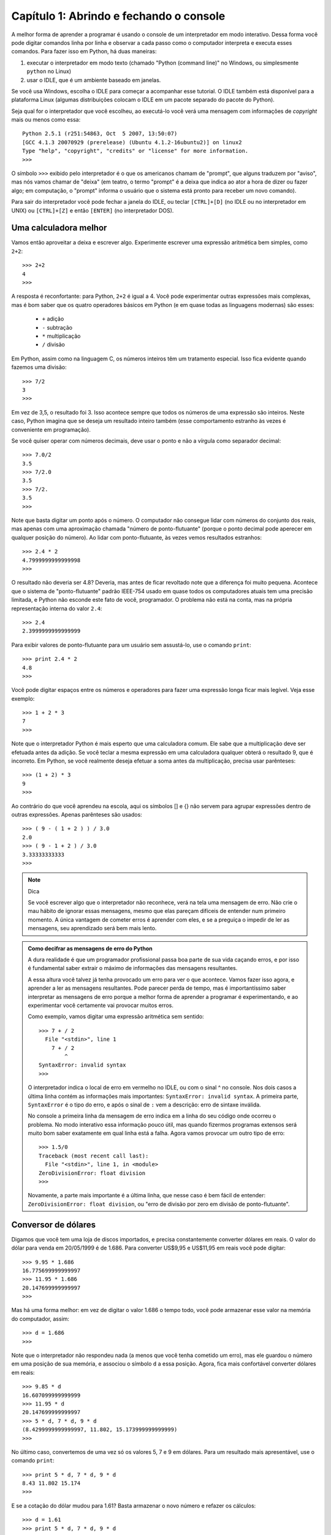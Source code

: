 =========================================
Capítulo 1: Abrindo e fechando o console
=========================================

A melhor forma de aprender a programar é usando o console de um interpretador em modo interativo. Dessa forma você pode digitar comandos linha por linha e observar a cada passo como o computador interpreta e executa esses comandos. Para fazer isso em Python, há duas maneiras: 

1. executar o interpretador em modo texto (chamado "Python (command line)" no Windows, ou simplesmente ``python`` no Linux)

2. usar o IDLE, que é um ambiente baseado em janelas. 

Se você usa Windows, escolha o IDLE para começar a acompanhar esse tutorial. O IDLE também está disponível para a plataforma Linux (algumas distribuições colocam o IDLE em um pacote separado do pacote do Python).

Seja qual for o interpretador que você escolheu, ao executá-lo você verá uma mensagem com informações de *copyright* mais ou menos como essa::

    Python 2.5.1 (r251:54863, Oct  5 2007, 13:50:07) 
    [GCC 4.1.3 20070929 (prerelease) (Ubuntu 4.1.2-16ubuntu2)] on linux2
    Type "help", "copyright", "credits" or "license" for more information.
    >>>

O símbolo ``>>>`` exibido pelo interpretador é o que os americanos chamam de "prompt", que alguns traduzem por "aviso", mas nós vamos chamar de "deixa" (em teatro, o termo "prompt" é a deixa que indica ao ator a hora de dizer ou fazer algo; em computação, o "prompt" informa o usuário que o sistema está pronto para receber um novo comando).

Para sair do interpretador você pode fechar a janela do IDLE, ou teclar ``[CTRL]+[D]`` (no IDLE ou no interpretador em UNIX) ou ``[CTRL]+[Z]`` e então ``[ENTER]`` (no interpretador DOS).

Uma calculadora melhor
=======================

Vamos então aproveitar a deixa e escrever algo. Experimente escrever uma expressão aritmética bem simples, como ``2+2``::

    >>> 2+2
    4
    >>>

A resposta é reconfortante: para Python, ``2+2`` é igual a 4. Você pode experimentar outras expressões mais complexas, mas é bom saber que os quatro operadores básicos em Python (e em quase todas as linguagens modernas) são esses:

   * ``+`` adição
   * ``-`` subtração
   * ``*`` multiplicação
   * ``/`` divisão

Em Python, assim como na linguagem C, os números inteiros têm um tratamento especial. Isso fica evidente quando fazemos uma divisão::

    >>> 7/2
    3
    >>>


Em vez de 3,5, o resultado foi 3. Isso acontece sempre que todos os números de uma expressão são inteiros. Neste caso, Python imagina que se deseja um resultado inteiro também (esse comportamento estranho às vezes é conveniente em programação). 

Se você quiser operar com números decimais, deve usar o ponto e não a vírgula como separador decimal::

    >>> 7.0/2
    3.5
    >>> 7/2.0
    3.5
    >>> 7/2.
    3.5
    >>>


Note que basta digitar um ponto após o número. O computador não consegue lidar com números do conjunto dos reais, mas apenas com uma aproximação chamada "número de ponto-flutuante" (porque o ponto decimal pode aperecer em qualquer posição do número). Ao lidar com ponto-flutuante, às vezes vemos resultados estranhos::

    >>> 2.4 * 2
    4.7999999999999998
    >>>

O resultado não deveria ser 4.8? Deveria, mas antes de ficar revoltado note que a diferença foi muito pequena. Acontece que o sistema de "ponto-flutuante" padrão IEEE-754 usado em quase todos os computadores atuais tem uma precisão limitada, e Python não esconde este fato de você, programador. O problema não está na conta, mas na própria representação interna do valor ``2.4``::

    >>> 2.4
    2.3999999999999999


Para exibir valores de ponto-flutuante para um usuário sem assustá-lo, use o comando ``print``::

    >>> print 2.4 * 2
    4.8
    >>> 


Você pode digitar espaços entre os números e operadores para fazer uma expressão longa ficar mais legível. Veja esse exemplo::

    >>> 1 + 2 * 3
    7
    >>>

Note que o interpretador Python é mais esperto que uma calculadora comum. Ele sabe que a multiplicação deve ser efetuada antes da adição. Se você teclar a mesma expressão em uma calculadora qualquer obterá o resultado 9, que é incorreto. Em Python, se você realmente deseja efetuar a soma antes da multiplicação, precisa usar parênteses::

    >>> (1 + 2) * 3
    9
    >>>

Ao contrário do que você aprendeu na escola, aqui os símbolos [] e {} não servem para agrupar expressões dentro de outras expressões. Apenas parênteses são usados::

    >>> ( 9 - ( 1 + 2 ) ) / 3.0
    2.0
    >>> ( 9 - 1 + 2 ) / 3.0
    3.33333333333
    >>>

.. note::  Dica

  Se você escrever algo que o interpretador não reconhece, verá na tela uma mensagem de erro. Não crie o mau hábito de ignorar essas mensagens, mesmo que elas pareçam difíceis de entender num primeiro momento. A única vantagem de cometer erros é aprender com eles, e se a preguiça o impedir de ler as mensagens, seu aprendizado será bem mais lento.

.. admonition:: Como decifrar as mensagens de erro do Python

  A dura realidade é que um programador profissional passa boa parte de sua vida caçando erros, e por isso é fundamental saber extrair o máximo de informações das mensagens resultantes.

  A essa altura você talvez já tenha provocado um erro para ver o que acontece. Vamos fazer isso agora, e aprender a ler as mensagens resultantes. Pode parecer perda de tempo, mas é importantíssimo saber interpretar as mensagens de erro porque a melhor forma de aprender a programar é experimentando, e ao experimentar você certamente vai provocar muitos erros.

  Como exemplo, vamos digitar uma expressão aritmética sem sentido::

    >>> 7 + / 2
      File "<stdin>", line 1
        7 + / 2
            ^
    SyntaxError: invalid syntax
    >>> 
    
  O interpretador indica o local de erro em vermelho no IDLE, ou com o sinal ^ no console. Nos dois casos a última linha contém as informações mais importantes: ``SyntaxError: invalid syntax``. A primeira parte, ``SyntaxError`` é o tipo do erro, e após o sinal de ``:`` vem a descrição: erro de sintaxe inválida.

  No console a primeira linha da mensagem de erro indica em a linha do seu código onde ocorreu o problema. No modo interativo essa informação pouco útil, mas quando fizermos programas extensos será muito bom saber exatamente em qual linha está a falha. 
  Agora vamos provocar um outro tipo de erro::

    >>> 1.5/0
    Traceback (most recent call last):
      File "<stdin>", line 1, in <module>
    ZeroDivisionError: float division
    >>> 

  Novamente, a parte mais importante é a última linha, que nesse caso é bem fácil de entender: ``ZeroDivisionError: float division``, ou "erro de divisão por zero em divisão de ponto-flutuante".

Conversor de dólares
=====================

Digamos que você tem uma loja de discos importados, e precisa constantemente converter dólares em reais. O valor do dólar para venda em 20/05/1999 é de 1.686. Para converter US$9,95 e US$11,95 em reais você pode digitar::

    >>> 9.95 * 1.686
    16.775699999999997
    >>> 11.95 * 1.686
    20.147699999999997
    >>> 

Mas há uma forma melhor: em vez de digitar o valor 1.686 o tempo todo, você pode armazenar esse valor na memória do computador, assim::

    >>> d = 1.686
    >>>

Note que o interpretador não respondeu nada (a menos que você tenha cometido um erro), mas ele guardou o número em uma posição de sua memória, e associou o símbolo ``d`` a essa posição. Agora, fica mais confortável converter dólares em reais::

    >>> 9.85 * d
    16.607099999999999
    >>> 11.95 * d
    20.147699999999997
    >>> 5 * d, 7 * d, 9 * d
    (8.4299999999999997, 11.802, 15.173999999999999)
    >>> 

No último caso, convertemos de uma vez só os valores 5, 7 e 9 em dólares. Para um resultado mais apresentável, use o comando ``print``::

    >>> print 5 * d, 7 * d, 9 * d
    8.43 11.802 15.174
    >>> 

E se a cotação do dólar mudou para 1.61? Basta armazenar o novo número e refazer os cálculos::

    >>> d = 1.61
    >>> print 5 * d, 7 * d, 9 * d
    8.05 11.27 14.49
    >>>

Você precisa digitar a linha mais longa de novo. No IDLE, clique sobre a linha que digitamos no exemplo anterior e tecle ``[ENTER]``. A linha será reproduzida na última deixa, e bastará um novo ``[ENTER]`` para processá-la. No console, teclando a seta para cima você acessa o histórico de comandos. 

Tabela de preços em dólares e reais
====================================

Agora vamos mostrar como o interpretador Python é muito mais poderoso que uma calculadora. Imagine que em sua loja de discos importados você tem um balcão de ofertas com discos de $4 até $9. Se quisesse fazer uma tabela de preços em reais você poderia digitar::

    >>> print 4*d, 5*d, 6*d, 7*d, 9*d
    6.44 8.05 9.66 11.27 14.49
    >>> 

Mas isso é um tanto chato e repetitivo. Em programação, sempre que você fizer algo repetitivo é porque não encontrou ainda a melhor solução. Lidar com séries de números é uma atividade comum, e Python pode ajudar muito nesses casos. Digite o seguinte::

    >>> lista = [5,6,7,8,9]
    >>>


Aqui nós criamos uma lista de preços na memória do computador e associamos o nome "lista" a esses dados. Em seguida, digite o seguinte (você terá que teclar ``[ENTER]`` duas vezes ao final dessa linha; depois saberá porque).

::

    >>> for p in lista: print p * d

    8.05
    9.66
    11.27
    12.88
    14.49
    >>>


Aqui nós instruímos o interpretador a fazer os seguintes passos: 

- para cada item sucessivo da ``lista``: 
    - associe o nome ``p`` ao item da vez 
    - exiba o valor de ``p * d``

Agora digamos que você tem discos com valores de 4 a 15 dólares. Você poderia digitar a lista de novo, mas a coisa começa a ficar repetitiva novamente. Há uma forma melhor. A linguagem Python possui uma palavra chamada ``range`` que serve para gerar faixas de números. Vamos usar essa palavra. Digite::

    >>> range
    <built-in function range>
    >>>

Quando você digita o nome de uma função sem fornecer dados, Python limita-se a dizer a que se refere o nome. Nesse caso: ``built-in function range``, ou função embutida ``range``. Isso quer dizer que a palavra ``range`` é o nome de uma função, um tipo de comando que produz resultados a partir de dados fornecidos. E trata-se ainda de uma função embutida, ou seja, incluída no próprio interpretador (a maioria das funções da linguagem Python não são embutidas, mas fazem parte de módulos que o programador precisa chamar explicitamente; isso será explicado depois).

Acabamos de dizer que uma função "produz resultados a partir de dados fornecidos", então vamos fornecer algum dado para ver que resultados a função range produz. Digite ``range(5)`` e veja o que acontece::

    >>> range(5)
    [0, 1, 2, 3, 4]
    >>>

Quando apenas um dado N é fornecido, ``range`` gera uma lista de N números, de zero até N-1. É um comportamento um pouco estranho, mas útil em programação (o primeiro item de uma série, em Python e na maioria das linguagens, é o item número zero; isso será discutido mais profundamente quando aprendermos mais sobre listas).

Agora digamos que eu queira uma sequência a partir de 2, e não zero. Digite::

    >>> range(2,5)
    [2, 3, 4]
    >>>

Agora para obter a lista de valores de discos podemos digitar::

    >>> range(4,16)
    [4, 5, 6, 7, 8, 9, 10, 11, 12, 13, 14, 15]
    >>>

E usando o comando for, calcular de uma só vez todos os valores convertidos::

    >>> for p in range(4,16): print p * d
    ... 
    6.44
    8.05
    9.66
    11.27
    12.88
    14.49
    16.1
    17.71
    19.32
    20.93
    22.54
    24.15
    >>>


Mas o ideal mesmo era ter os valores em dólares e reais lado a lado. Isso é fácil::

    >>> for p in range(4,16): print p, p * d
    ... 
    4 6.44
    5 8.05
    6 9.66
    7 11.27
    8 12.88
    9 14.49
    10 16.1
    11 17.71
    12 19.32
    13 20.93
    14 22.54
    15 24.15
    >>>


Resumindo o que foi feito até aqui, com apenas duas linhas de código em Python, você pode gerar tabelas de conversão de qualquer tamanho. Experimente::

    >>> d = 1.686
    >>> for p in range(50,150): print p, p * d


Parabéns, você acaba de construir seu primeiro programa!
